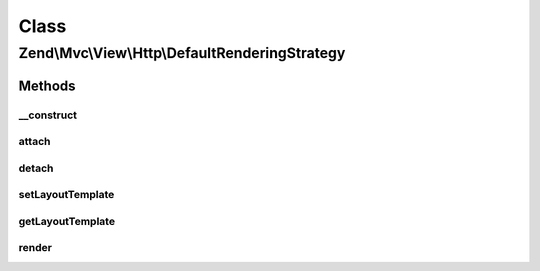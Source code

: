 .. Mvc/View/Http/DefaultRenderingStrategy.php generated using docpx on 01/30/13 03:02pm


Class
*****

Zend\\Mvc\\View\\Http\\DefaultRenderingStrategy
===============================================

Methods
-------

__construct
+++++++++++

.. function:: __construct()


    Set view

    :param View: 

    :rtype: DefaultRenderingStrategy 



attach
++++++

.. function:: attach()


    Attach the aggregate to the specified event manager

    :param EventManagerInterface: 

    :rtype: void 



detach
++++++

.. function:: detach()


    Detach aggregate listeners from the specified event manager

    :param EventManagerInterface: 

    :rtype: void 



setLayoutTemplate
+++++++++++++++++

.. function:: setLayoutTemplate()


    Set layout template value

    :param string: 

    :rtype: DefaultRenderingStrategy 



getLayoutTemplate
+++++++++++++++++

.. function:: getLayoutTemplate()


    Get layout template value

    :rtype: string 



render
++++++

.. function:: render()


    Render the view

    :param MvcEvent: 

    :rtype: Response 



